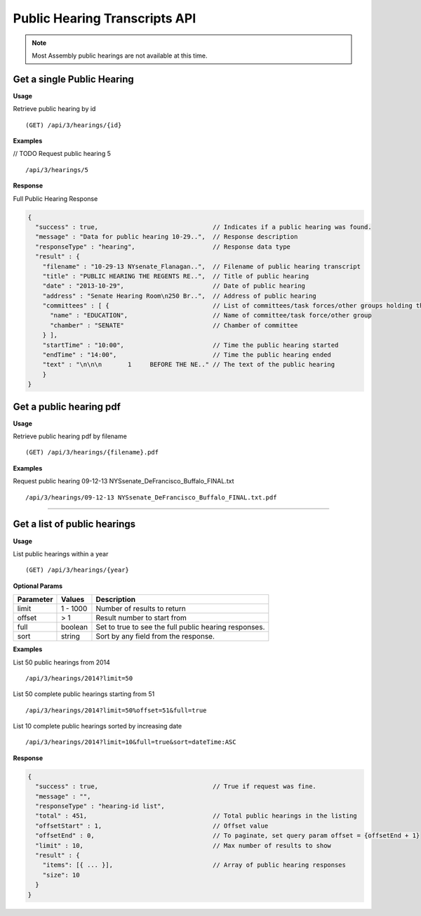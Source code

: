 **Public Hearing Transcripts API**
==================================

.. note:: Most Assembly public hearings are not available at this time.

Get a single Public Hearing
---------------------------

**Usage**

Retrieve public hearing by id
::
    (GET) /api/3/hearings/{id}

**Examples**

// TODO
Request public hearing 5
::
    /api/3/hearings/5

**Response**

Full Public Hearing Response

.. code-block:: javascript

    {
      "success" : true,                               // Indicates if a public hearing was found.
      "message" : "Data for public hearing 10-29..",  // Response description
      "responseType" : "hearing",                     // Response data type
      "result" : {
        "filename" : "10-29-13 NYsenate_Flanagan..",  // Filename of public hearing transcript
        "title" : "PUBLIC HEARING THE REGENTS RE..",  // Title of public hearing
        "date" : "2013-10-29",                        // Date of public hearing
        "address" : "Senate Hearing Room\n250 Br..",  // Address of public hearing
        "committees" : [ {                            // List of committees/task forces/other groups holding the hearing
          "name" : "EDUCATION",                       // Name of committee/task force/other group
          "chamber" : "SENATE"                        // Chamber of committee
        } ],
        "startTime" : "10:00",                        // Time the public hearing started
        "endTime" : "14:00",                          // Time the public hearing ended
        "text" : "\n\n\n       1     BEFORE THE NE.." // The text of the public hearing
        }
    }

Get a public hearing pdf
------------------------

**Usage**

Retrieve public hearing pdf by filename
::
    (GET) /api/3/hearings/{filename}.pdf

**Examples**

Request public hearing 09-12-13 NYSsenate_DeFrancisco_Buffalo_FINAL.txt
::
    /api/3/hearings/09-12-13 NYSsenate_DeFrancisco_Buffalo_FINAL.txt.pdf


-----

Get a list of public hearings
-----------------------------

**Usage**

List public hearings within a year
::
    (GET) /api/3/hearings/{year}

**Optional Params**

+-----------+--------------------+--------------------------------------------------------+
| Parameter | Values             | Description                                            |
+===========+====================+========================================================+
| limit     | 1 - 1000           | Number of results to return                            |
+-----------+--------------------+--------------------------------------------------------+
| offset    | > 1                | Result number to start from                            |
+-----------+--------------------+--------------------------------------------------------+
| full      | boolean            | Set to true to see the full public hearing responses.  |
+-----------+--------------------+--------------------------------------------------------+
| sort      | string             | Sort by any field from the response.                   |
+-----------+--------------------+--------------------------------------------------------+

**Examples**

List 50 public hearings from 2014
::
    /api/3/hearings/2014?limit=50

List 50 complete public hearings starting from 51
::
    /api/3/hearings/2014?limit=50%offset=51&full=true

List 10 complete public hearings sorted by increasing date
::
    /api/3/hearings/2014?limit=10&full=true&sort=dateTime:ASC

**Response**

.. code-block:: javascript

    {
      "success" : true,                               // True if request was fine.
      "message" : "",
      "responseType" : "hearing-id list",
      "total" : 451,                                  // Total public hearings in the listing
      "offsetStart" : 1,                              // Offset value
      "offsetEnd" : 0,                                // To paginate, set query param offset = {offsetEnd + 1}
      "limit" : 10,                                   // Max number of results to show
      "result" : {
        "items": [{ ... }],                           // Array of public hearing responses
        "size": 10
      }
    }

